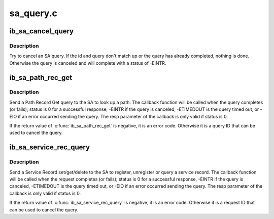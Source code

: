 .. -*- coding: utf-8; mode: rst -*-

==========
sa_query.c
==========


.. _`ib_sa_cancel_query`:

ib_sa_cancel_query
==================

.. c:function:: void ib_sa_cancel_query (int id, struct ib_sa_query *query)

    try to cancel an SA query

    :param int id:
        ID of query to cancel

    :param struct ib_sa_query \*query:
        query pointer to cancel



.. _`ib_sa_cancel_query.description`:

Description
-----------

Try to cancel an SA query.  If the id and query don't match up or
the query has already completed, nothing is done.  Otherwise the
query is canceled and will complete with a status of -EINTR.



.. _`ib_sa_path_rec_get`:

ib_sa_path_rec_get
==================

.. c:function:: int ib_sa_path_rec_get (struct ib_sa_client *client, struct ib_device *device, u8 port_num, struct ib_sa_path_rec *rec, ib_sa_comp_mask comp_mask, int timeout_ms, gfp_t gfp_mask, void (*callback) (int status, struct ib_sa_path_rec *resp, void *context, void *context, struct ib_sa_query **sa_query)

    Start a Path get query

    :param struct ib_sa_client \*client:
        SA client

    :param struct ib_device \*device:
        device to send query on

    :param u8 port_num:
        port number to send query on

    :param struct ib_sa_path_rec \*rec:
        Path Record to send in query

    :param ib_sa_comp_mask comp_mask:
        component mask to send in query

    :param int timeout_ms:
        time to wait for response

    :param gfp_t gfp_mask:
        GFP mask to use for internal allocations

    :param void (\*callback) (int status, struct ib_sa_path_rec \*resp, void \*context):
        function called when query completes, times out or is
        canceled

    :param void \*context:
        opaque user context passed to callback

    :param struct ib_sa_query \*\*sa_query:
        query context, used to cancel query



.. _`ib_sa_path_rec_get.description`:

Description
-----------

Send a Path Record Get query to the SA to look up a path.  The
callback function will be called when the query completes (or
fails); status is 0 for a successful response, -EINTR if the query
is canceled, -ETIMEDOUT is the query timed out, or -EIO if an error
occurred sending the query.  The resp parameter of the callback is
only valid if status is 0.

If the return value of :c:func:`ib_sa_path_rec_get` is negative, it is an
error code.  Otherwise it is a query ID that can be used to cancel
the query.



.. _`ib_sa_service_rec_query`:

ib_sa_service_rec_query
=======================

.. c:function:: int ib_sa_service_rec_query (struct ib_sa_client *client, struct ib_device *device, u8 port_num, u8 method, struct ib_sa_service_rec *rec, ib_sa_comp_mask comp_mask, int timeout_ms, gfp_t gfp_mask, void (*callback) (int status, struct ib_sa_service_rec *resp, void *context, void *context, struct ib_sa_query **sa_query)

    Start Service Record operation

    :param struct ib_sa_client \*client:
        SA client

    :param struct ib_device \*device:
        device to send request on

    :param u8 port_num:
        port number to send request on

    :param u8 method:
        SA method - should be get, set, or delete

    :param struct ib_sa_service_rec \*rec:
        Service Record to send in request

    :param ib_sa_comp_mask comp_mask:
        component mask to send in request

    :param int timeout_ms:
        time to wait for response

    :param gfp_t gfp_mask:
        GFP mask to use for internal allocations

    :param void (\*callback) (int status, struct ib_sa_service_rec \*resp, void \*context):
        function called when request completes, times out or is
        canceled

    :param void \*context:
        opaque user context passed to callback

    :param struct ib_sa_query \*\*sa_query:
        request context, used to cancel request



.. _`ib_sa_service_rec_query.description`:

Description
-----------

Send a Service Record set/get/delete to the SA to register,
unregister or query a service record.
The callback function will be called when the request completes (or
fails); status is 0 for a successful response, -EINTR if the query
is canceled, -ETIMEDOUT is the query timed out, or -EIO if an error
occurred sending the query.  The resp parameter of the callback is
only valid if status is 0.

If the return value of :c:func:`ib_sa_service_rec_query` is negative, it is an
error code.  Otherwise it is a request ID that can be used to cancel
the query.

